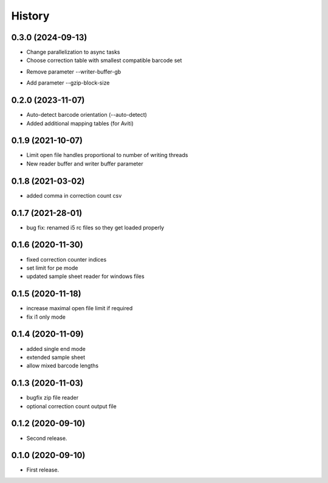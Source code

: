 =======
History
=======

0.3.0 (2024-09-13)
------------------
* Change parallelization to async tasks
* Choose correction table with smallest compatible barcode set
- Remove parameter --writer-buffer-gb
+ Add parameter --gzip-block-size

0.2.0 (2023-11-07)
------------------
* Auto-detect barcode orientation (--auto-detect)
* Added additional mapping tables (for Aviti)

0.1.9 (2021-10-07)
------------------
* Limit open file handles proportional to number of writing threads
* New reader buffer and writer buffer parameter

0.1.8 (2021-03-02)
------------------
* added comma in correction count csv

0.1.7 (2021-28-01)
------------------
* bug fix: renamed i5 rc files so they get loaded properly

0.1.6 (2020-11-30)
------------------
* fixed correction counter indices
* set limit for pe mode
* updated sample sheet reader for windows files

0.1.5 (2020-11-18)
------------------
* increase maximal open file limit if required
* fix i1 only mode

0.1.4 (2020-11-09)
------------------

* added single end mode
* extended sample sheet
* allow mixed barcode lengths

0.1.3 (2020-11-03)
------------------

* bugfix zip file reader
* optional correction count output file

0.1.2 (2020-09-10)
------------------

* Second release.

0.1.0 (2020-09-10)
------------------

* First release.
